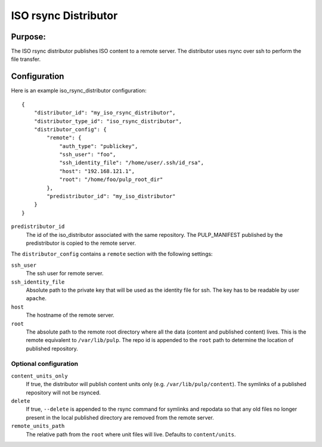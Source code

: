 =====================
ISO rsync Distributor
=====================

Purpose:
========
The ISO rsync distributor publishes ISO content to a remote server. The distributor uses rsync over
ssh to perform the file transfer.

Configuration
=============
Here is an example iso_rsync_distributor configuration::

    {
        "distributor_id": "my_iso_rsync_distributor",
        "distributor_type_id": "iso_rsync_distributor",
        "distributor_config": {
            "remote": {
                "auth_type": "publickey",
                "ssh_user": "foo",
                "ssh_identity_file": "/home/user/.ssh/id_rsa",
                "host": "192.168.121.1",
                "root": "/home/foo/pulp_root_dir"
            },
            "predistributor_id": "my_iso_distributor"
        }
    }


``predistributor_id``
  The id of the iso_distributor associated with the same repository. The PULP_MANIFEST published by
  the predistributor is copied to the remote server.

The ``distributor_config`` contains a ``remote`` section with the following settings:

``ssh_user``
  The ssh user for remote server.

``ssh_identity_file``
  Absolute path to the private key that will be used as the identity file for ssh. The key has to
  be readable by user ``apache``.

``host``
  The hostname of the remote server.

``root``
  The absolute path to the remote root directory where all the data (content and published content)
  lives. This is the remote equivalent to ``/var/lib/pulp``. The repo id is appended to the
  ``root`` path to determine the location of published repository.

Optional configuration
----------------------

``content_units_only``
  If true, the distributor will publish content units only (e.g. ``/var/lib/pulp/content``). The
  symlinks of a published repository will not be rsynced.

``delete``
  If true, ``--delete`` is appended to the rsync command for symlinks and repodata so that any old
  files no longer present in the local published directory are removed from the remote server.

``remote_units_path``
  The relative path from the ``root`` where unit files will live. Defaults to ``content/units``.
